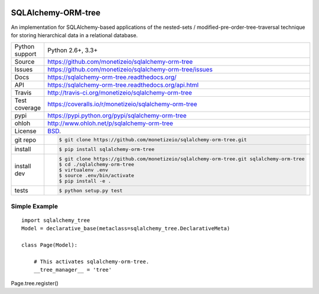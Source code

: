 .. image:: https://travis-ci.org/monetizeio/sqlalchemy-orm-tree.png?branch=master
    :target: https://travis-ci.org/monetizeio/sqlalchemy-orm-tree

.. image:: https://badge.fury.io/py/SQLAlchemy-ORM-tree.png
    :target: http://badge.fury.io/py/sqlalchemy-orm-tree

.. image:: https://coveralls.io/repos/monetizeio/sqlalchemy-orm-tree/badge.png?branch=master
    :target: https://coveralls.io/r/monetizeio/sqlalchemy-orm-tree?branch=master

SQLAlchemy-ORM-tree
-------------------

An implementation for SQLAlchemy-based applications of the nested-sets /
modified-pre-order-tree-traversal technique for storing hierarchical data
in a relational database.

==============  ==========================================================
Python support  Python 2.6+, 3.3+
Source          https://github.com/monetizeio/sqlalchemy-orm-tree
Issues          https://github.com/monetizeio/sqlalchemy-orm-tree/issues
Docs            https://sqlalchemy-orm-tree.readthedocs.org/
API             https://sqlalchemy-orm-tree.readthedocs.org/api.html
Travis          http://travis-ci.org/monetizeio/sqlalchemy-orm-tree
Test coverage   https://coveralls.io/r/monetizeio/sqlalchemy-orm-tree
pypi            https://pypi.python.org/pypi/sqlalchemy-orm-tree
ohloh           http://www.ohloh.net/p/sqlalchemy-orm-tree
License         `BSD`_.
git repo        .. code-block:: bash

                    $ git clone https://github.com/monetizeio/sqlalchemy-orm-tree.git
install         .. code-block:: bash

                    $ pip install sqlalchemy-orm-tree

install dev     .. code-block:: bash

                    $ git clone https://github.com/monetizeio/sqlalchemy-orm-tree.git sqlalchemy-orm-tree
                    $ cd ./sqlalchemy-orm-tree
                    $ virtualenv .env
                    $ source .env/bin/activate
                    $ pip install -e .
tests           .. code-block:: bash

                    $ python setup.py test
==============  ==========================================================

.. _BSD: http://opensource.org/licenses/BSD-3-Clause


Simple Example
==============

::

    import sqlalchemy_tree
    Model = declarative_base(metaclass=sqlalchemy_tree.DeclarativeMeta)

    class Page(Model):

        # This activates sqlalchemy-orm-tree.
        __tree_manager__ = 'tree'


Page.tree.register()